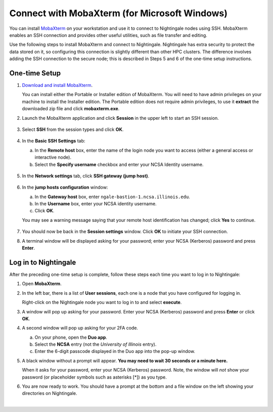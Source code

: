 Connect with MobaXterm (for Microsoft Windows)
================================================

You can install `MobaXterm <https://mobaxterm.mobatek.net/>`_ on your workstation and use it to connect to Nightingale nodes using SSH. 
MobaXterm enables an SSH connection and provides other useful utilities, such as file transfer and editing.
      
Use the following steps to install MobaXterm and connect to Nightingale. Nightingale has extra security to protect the data stored on it, so configuring this connection is slightly different than other HPC clusters. The difference involves adding the SSH connection to the secure node; this is described in Steps 5 and 6 of the one-time setup instructions.
      
One-time Setup
----------------
      
#. `Download and install MobaXterm <https://mobaxterm.mobatek.net/download-home-edition.html>`_. 
      
   You can install either the Portable or Installer edition of MobaXterm. You will need to have admin privileges on your machine to install the Installer edition. 
   The Portable edition does not require admin privileges, to use it **extract** the downloaded zip file and click **mobaxterm.exe**.
      
#. Launch the MobaXterm application and click **Session** in the upper left to start an SSH session.
      
   .. figure:: images/accessing/mobaxterm-terminal-session.png
      :alt: MobaXterm initial window with Session button circled.
      :width: 150
      
#. Select **SSH** from the session types and click **OK**. 
      
   .. figure:: images/accessing/mobaxterm-session-ssh.png
      :alt: MobaXterm Session window with SSH button circled.
      :width: 600
      
#. In the **Basic SSH Settings** tab:
      
   a. In the **Remote host** box, enter the name of the login node you want to access (either a general access or interactive node).
      
   b. Select the **Specify username** checkbox and enter your NCSA Identity username.
      
   .. figure:: images/accessing/mobaxterm-basic-ssh-username.png
      :alt: MobaXterm Session window with Basic SSH Settings filled in.
      :width: 750
      
#. In the **Network settings** tab, click **SSH gateway (jump host)**.
      
   .. figure:: images/accessing/mobaxterm-network-settings.png
      :alt: MobaXterm Session window with showing Network settings tab clicked and SSH gateway jump host button highlighted.
      :width: 750
      
#. In the **jump hosts configuration** window:
      
   a. In the **Gateway host** box, enter ``ngale-bastion-1.ncsa.illinois.edu``. 
      
   b. In the **Username** box, enter your NCSA identity username. 
      
   c. Click **OK**. 
      
   You may see a warning message saying that your remote host identification has changed; click **Yes** to continue.
      
   .. figure:: images/accessing/mobaxterm-jump-host-config.png
      :alt: MobaXterm Session window with showing values for the SSH gateway jump host filled in.
      :width: 600
      
#. You should now be back in the **Session settings** window. Click **OK** to initiate your SSH connection. 
      
#. A terminal window will be displayed asking for your password; enter your NCSA (Kerberos) password and press **Enter**.
      
Log in to Nightingale
-----------------------
      
After the preceding one-time setup is complete, follow these steps each time you want to log in to Nightingale:
      
#. Open **MobaXterm**. 
      
#. In the left bar, there is a list of **User sessions**, each one is a node that you have configured for logging in. 
      
   Right-click on the Nightingale node you want to log in to and select **execute**. 
      
#. A window will pop up asking for your password. Enter your NCSA (Kerberos) password and press **Enter** or click **OK**.
      
#. A second window will pop up asking for your 2FA code. 
      
   a. On your phone, open the **Duo app**.
      
   b. Select the **NCSA** entry (not the *University of Illinois* entry).
      
   c. Enter the 6-digit passcode displayed in the Duo app into the pop-up window.  
      
#. A black window without a prompt will appear. **You may need to wait 30 seconds or a minute here.** 
      
   When it asks for your password, enter your NCSA (Kerberos) password. Note, the window will *not* show your password (or placeholder symbols such as asterisks [*]) as you type.
      
#. You are now ready to work. You should have a prompt at the bottom and a file window on the left showing your directories on Nightingale.  

|

